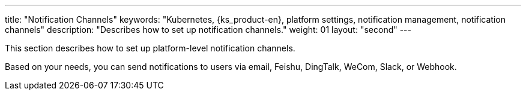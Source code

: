 ---
title: "Notification Channels"
keywords: "Kubernetes, {ks_product-en}, platform settings, notification management, notification channels"
description: "Describes how to set up notification channels."
weight: 01
layout: "second"
---


This section describes how to set up platform-level notification channels.

Based on your needs, you can send notifications to users via email, Feishu, DingTalk, WeCom, Slack, or Webhook.